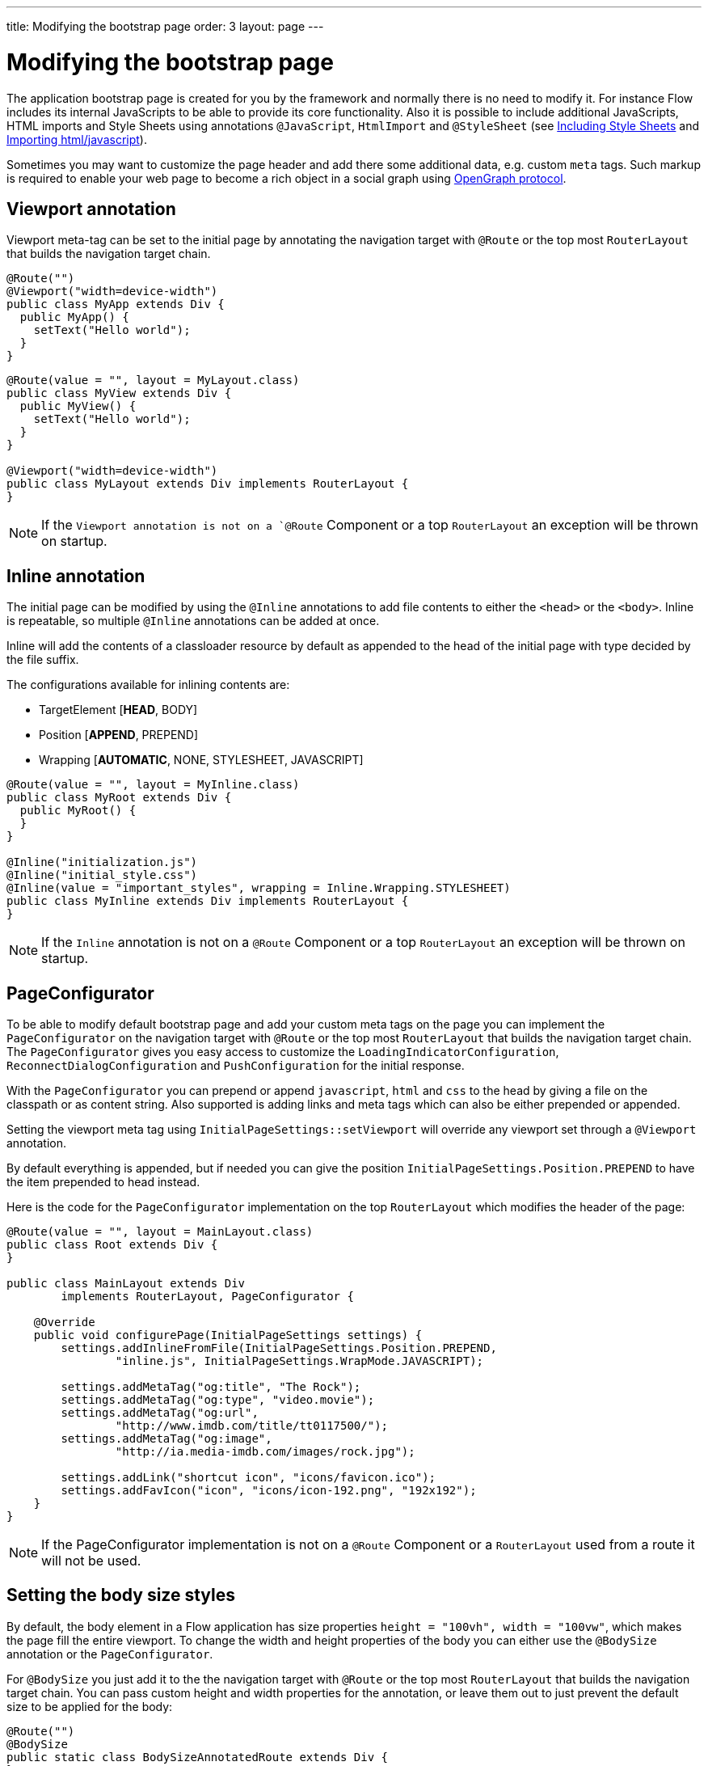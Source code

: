 ---
title: Modifying the bootstrap page
order: 3
layout: page
---

ifdef::env-github[:outfilesuffix: .asciidoc]
= Modifying the bootstrap page

The application bootstrap page is created for you by the framework and normally there is no need to modify it.
For instance Flow includes its internal JavaScripts to be able to provide its core functionality.
Also it is possible to include additional JavaScripts, HTML imports and Style Sheets using annotations `@JavaScript`,
`HtmlImport` and `@StyleSheet` (see <<../theme/including-style-sheets#,Including Style Sheets>> and <<../importing-dependencies/tutorial-importing#,Importing html/javascript>>).

Sometimes you may want to customize the page header and add there some additional data, e.g. custom `meta` tags.
Such markup is required to enable your web page to become a rich object in a social graph using http://ogp.me/[OpenGraph protocol].

== Viewport annotation

Viewport meta-tag can be set to the initial page by annotating the navigation target with `@Route` or
the top most `RouterLayout` that builds the navigation target chain.

[source,java]
----
@Route("")
@Viewport("width=device-width")
public class MyApp extends Div {
  public MyApp() {
    setText("Hello world");
  }
}
----

[source,java]
----
@Route(value = "", layout = MyLayout.class)
public class MyView extends Div {
  public MyView() {
    setText("Hello world");
  }
}

@Viewport("width=device-width")
public class MyLayout extends Div implements RouterLayout {
}
----

[NOTE]
If the `Viewport annotation is not on a `@Route` Component or a top `RouterLayout` an exception will be thrown on startup.

== Inline annotation

The initial page can be modified by using the `@Inline` annotations to add file contents
to either the `<head>` or the `<body>`. Inline is repeatable, so multiple `@Inline` annotations
can be added at once.

Inline will add the contents of a classloader resource by default as appended to the
head of the initial page with type decided by the file suffix.

The configurations available for inlining contents are:

 - TargetElement [*HEAD*, BODY]
 - Position [*APPEND*, PREPEND]
 - Wrapping [*AUTOMATIC*, NONE, STYLESHEET, JAVASCRIPT]

[source,java]
----
@Route(value = "", layout = MyInline.class)
public class MyRoot extends Div {
  public MyRoot() {
  }
}

@Inline("initialization.js")
@Inline("initial_style.css")
@Inline(value = "important_styles", wrapping = Inline.Wrapping.STYLESHEET)
public class MyInline extends Div implements RouterLayout {
}
----

[NOTE]
If the `Inline` annotation is not on a `@Route` Component or a top `RouterLayout` an exception will be thrown on startup.

== PageConfigurator

To be able to modify default bootstrap page and add your custom meta tags on the page you
can implement the `PageConfigurator` on the navigation target with `@Route` or
the top most `RouterLayout` that builds the navigation target chain. The `PageConfigurator` gives
you easy access to customize the `LoadingIndicatorConfiguration`, `ReconnectDialogConfiguration` and
`PushConfiguration` for the initial response.

With the `PageConfigurator` you can prepend or append `javascript`, `html` and `css` to the head
by giving a file on the classpath or as content string. Also supported is adding links and meta tags which
can also be either prepended or appended.

Setting the viewport meta tag using `InitialPageSettings::setViewport` will override any viewport
set through a `@Viewport` annotation.

By default everything is appended, but if needed you can give the position `InitialPageSettings.Position.PREPEND`
to have the item prepended to head instead.

Here is the code for the `PageConfigurator` implementation on the top
`RouterLayout` which modifies the header of the page:

[source,java]
----
@Route(value = "", layout = MainLayout.class)
public class Root extends Div {
}

public class MainLayout extends Div
        implements RouterLayout, PageConfigurator {

    @Override
    public void configurePage(InitialPageSettings settings) {
        settings.addInlineFromFile(InitialPageSettings.Position.PREPEND,
                "inline.js", InitialPageSettings.WrapMode.JAVASCRIPT);

        settings.addMetaTag("og:title", "The Rock");
        settings.addMetaTag("og:type", "video.movie");
        settings.addMetaTag("og:url",
                "http://www.imdb.com/title/tt0117500/");
        settings.addMetaTag("og:image",
                "http://ia.media-imdb.com/images/rock.jpg");

        settings.addLink("shortcut icon", "icons/favicon.ico");
        settings.addFavIcon("icon", "icons/icon-192.png", "192x192");
    }
}
----

[NOTE]
If the PageConfigurator implementation is not on a `@Route` Component or a `RouterLayout` used from a route it will not be used.

== Setting the body size styles

By default, the body element in a Flow application has size properties `height = "100vh", width = "100vw"`,
which makes the page fill the entire viewport.
To change the width and height properties of the body you can either use the `@BodySize` annotation or the `PageConfigurator`.

For `@BodySize` you just add it to the the navigation target with `@Route` or
the top most `RouterLayout` that builds the navigation target chain.
You can pass custom height and width properties for the annotation, or leave them out
to just prevent the default size to be applied for the body:

[source,java]
----
@Route("")
@BodySize
public static class BodySizeAnnotatedRoute extends Div {
}
----

With the `PageConfigurator` you can just addInlineContent like:

[source,java]
----
@Route("")
public static class InitialPageConfiguratorBodyStyle extends Div
        implements PageConfigurator {
    @Override
    public void configurePage(InitialPageSettings settings) {
        settings.addInlineWithContents("body {width: 100vw; height:100vh;}",
                InitialPageSettings.WrapMode.STYLESHEET);
    }
}
----

[NOTE]
Only one way should be used as else the later statement will override the earlier one. In practise this would
mean that by default the `PageConfigurator` will override the `@BodySize` except if the inlining is done as
a `PREPEND` then the `@BodySize` will be the deciding one.

[NOTE]
If the `BodySize` annotation is not on a `@Route` Component or a top `RouterLayout` an exception will be thrown on startup.

[NOTE]
When using an empty `@BodySize` annotation (which doesn't apply any sizing for the UI / body), you will not be able to use relative sizing (% as unit) for any component, unless the component has a parent that has defined size using anything else than % as the unit. For that reason, it is recommended to use the default settings for the body size, by omitting the `@BodySize` annotation, or to declare a specific size for it.

== BootstrapListener

To be able to modify default bootstrap page and add your custom meta tags on the page you should use
your `BootstrapListener` implementation and add it to the `ServiceInitEvent` instance available
in a `VaadinServiceInitListener`.

Here is the code for the `BoostrapListener` implementation which modifies the header of the page:

[source,java]
----
public class CustomBootstrapListener implements BootstrapListener {

    public void modifyBootstrapPage(BootstrapPageResponse response) {
        Document document = response.getDocument();

        Element head = document.head();

        head.appendChild(createMeta(document, "og:title", "The Rock"));
        head.appendChild(createMeta(document, "og:type", "video.movie"));
        head.appendChild(createMeta(document, "og:url",
                "http://www.imdb.com/title/tt0117500/"));
        head.appendChild(createMeta(document, "og:image",
                "http://ia.media-imdb.com/images/rock.jpg"));
    }

    private Element createMeta(Document document, String property,
            String content) {
        Element meta = document.createElement("meta");
        meta.attr("property", property);
        meta.attr("content", content);
        return meta;
    }
}
----

Now this listener should be added to a `ServiceInitEvent` which is sent when a Vaadin service is initialized. Take a look on the <<../advanced/tutorial-service-init-listener#,ServiceInitListener tutorial>> on how to configure it.

== Adding static HTML contents

The framework provides multiple ways of adding static content to the page. Here we cover three different ways of adding a favicon.

 - using `InitialPageSettings#addLink()`

[source,java]
----
public class Layout1 extends Div implements RouterLayout, PageConfigurator {

    @Override
    public void configurePage(InitialPageSettings settings) {
        HashMap<String, String> attributes = new HashMap<>();
        attributes.put("rel", "shortcut icon");
        settings.addLink("icons/favicon.ico", attributes);
    }
}
----

 - using `InitialPageSettings#addInlineWithContents()`

[source,java]
----
public class Layout2 extends Div implements RouterLayout, PageConfigurator {

    @Override
    public void configurePage(InitialPageSettings settings) {
        settings.addInlineWithContents(
                "<link rel=\"shortcut icon\" href=\"icons/favicon.ico\">",
                InitialPageSettings.WrapMode.NONE);
    }
}
----

 - using `BootstrapListener#modifyBootstrapPage()` (<<tutorial-bootstrap.asciidoc#bootstraplistener,documentation>>)

[source,java]
----
public class Layout3 extends Div
            implements RouterLayout, BootstrapListener {

        @Override
        public void modifyBootstrapPage(BootstrapPageResponse response) {
            final Element head = response.getDocument().head();
            head.append(
                    "<link rel=\"shortcut icon\" href=\"icons/favicon.ico\">");
        }
    }
----

But most commonly, you will deal with quite many files, in this case, you can see that it causes a lot of hard coding easily. To avoid this, we recommend you to move all the contents into a file, (e.g. `your-content.html`) and inline this file in your `PageConfigurator`

[source,java]
----
public class Layout4 extends Div implements RouterLayout, PageConfigurator {

        @Override
        public void configurePage(InitialPageSettings settings) {
            settings.addInlineFromFile("your-content.html",
                    InitialPageSettings.WrapMode.NONE);
        }
    }
----
